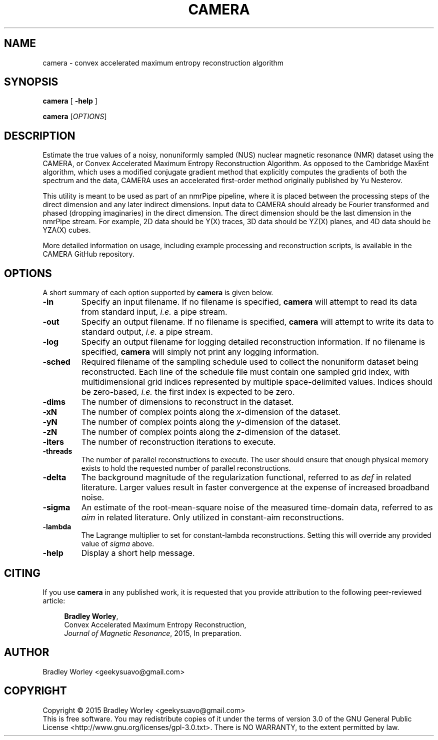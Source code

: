 .\" -*- nroff -*-
.\"
.\" Copyright (C) 2015 Bradley Worley <geekysuavo@gmail.com>.
.\"
.\" This is free documentation; you can redistribute it and/or
.\" modify it under the terms of the GNU General Public License as
.\" published by the Free Software Foundation; either version 3 of
.\" the License, or (at your option) any later version.
.\"
.\" The GNU General Public License's references to "object code"
.\" and "executables" are to be interpreted as the output of any
.\" document formatting or typesetting system, including
.\" intermediate and printed output.
.\"
.\" This manual is distributed in the hope that it will be useful,
.\" but WITHOUT ANY WARRANTY; without even the implied warranty of
.\" MERCHANTABILITY or FITNESS FOR A PARTICULAR PURPOSE.  See the
.\" GNU General Public License for more details.
.\"
.\" You should have received a copy of the GNU General Public
.\" License along with this manual; if not, write to:
.\"
.\"   Free Software Foundation, Inc.
.\"   51 Franklin Street, Fifth Floor
.\"   Boston, MA  02110-1301, USA.
.\"
.ds g \" empty
.ds G \" empty
.de Tp
.ie \\n(.$=0:((0\\$1)*2u>(\\n(.1u-\\n(.iu)) .TP
.el .TP "\\$1"
..
.TH CAMERA 1 "1 Dec 2015" "camera version 20151201"
.SH NAME
camera \- convex accelerated maximum entropy reconstruction algorithm

.SH SYNOPSIS
\fBcamera\fR [ \fB-help\fR ]
.LP
\fBcamera\fR [\fIOPTIONS\fR]

.SH DESCRIPTION
.PP
Estimate the true values of a noisy, nonuniformly sampled (NUS) nuclear
magnetic resonance (NMR) dataset using the CAMERA, or Convex Accelerated
Maximum Entropy Reconstruction Algorithm. As opposed to the Cambridge
MaxEnt algorithm, which uses a modified conjugate gradient method that
explicitly computes the gradients of both the spectrum and the data,
CAMERA uses an accelerated first-order method originally published
by Yu Nesterov.
.PP
This utility is meant to be used as part of an nmrPipe pipeline, where it
is placed between the processing steps of the direct dimension and any
later indirect dimensions. Input data to CAMERA should already be Fourier
transformed and phased (dropping imaginaries) in the direct dimension.
The direct dimension should be the last dimension in the nmrPipe stream.
For example, 2D data should be Y(X) traces, 3D data should be YZ(X) planes,
and 4D data should be YZA(X) cubes.
.PP
More detailed information on usage, including example processing and
reconstruction scripts, is available in the CAMERA GitHub repository.

.SH OPTIONS
A short summary of each option supported by \fBcamera\fR is given below.
.TP
\fB\-in\fR
Specify an input filename. If no filename is specified, \fBcamera\fR will
attempt to read its data from standard input, \fIi.e.\fR a pipe stream.
.TP
\fB\-out\fR
Specify an output filename. If no filename is specified, \fBcamera\fR will
attempt to write its data to standard output, \fIi.e.\fR a pipe stream.
.TP
\fB\-log\fR
Specify an output filename for logging detailed reconstruction information.
If no filename is specified, \fBcamera\fR will simply not print any logging
information.
.TP
\fB\-sched\fR
Required filename of the sampling schedule used to collect the nonuniform
dataset being reconstructed. Each line of the schedule file must contain one
sampled grid index, with multidimensional grid indices represented by
multiple space-delimited values. Indices should be zero-based, \fIi.e.\fR
the first index is expected to be zero.
.TP
\fB\-dims\fR
The number of dimensions to reconstruct in the dataset.
.TP
\fB\-xN\fR
The number of complex points along the \fIx\fR-dimension of the dataset.
.TP
\fB\-yN\fR
The number of complex points along the \fIy\fR-dimension of the dataset.
.TP
\fB\-zN\fR
The number of complex points along the \fIz\fR-dimension of the dataset.
.TP
\fB\-iters\fR
The number of reconstruction iterations to execute.
.TP
\fB\-threads\fR
The number of parallel reconstructions to execute. The user should ensure
that enough physical memory exists to hold the requested number of parallel
reconstructions.
.TP
\fB\-delta\fR
The background magnitude of the regularization functional, referred to as
\fIdef\fR in related literature. Larger values result in faster convergence
at the expense of increased broadband noise.
.TP
\fB\-sigma\fR
An estimate of the root-mean-square noise of the measured time-domain data,
referred to as \fIaim\fR in related literature. Only utilized in constant-aim
reconstructions.
.TP
\fB\-lambda\fR
The Lagrange multiplier to set for constant-lambda reconstructions. Setting
this will override any provided value of \fIsigma\fR above.
.TP
\fB\-help\fR
Display a short help message.

.SH CITING
If you use \fBcamera\fR in any published work, it is requested that you
provide attribution to the following peer-reviewed article:

.in +4n
.nf

\fBBradley Worley\fR,
Convex Accelerated Maximum Entropy Reconstruction,
\fIJournal of Magnetic Resonance\fR, 2015, In preparation.
.fi
.in

.SH AUTHOR
Bradley Worley <geekysuavo@gmail.com>

.SH COPYRIGHT
Copyright \(co 2015 Bradley Worley <geekysuavo@gmail.com>
.br
This is free software. You may redistribute copies of it under the terms of
version 3.0 of the GNU General Public License
<http://www.gnu.org/licenses/gpl-3.0.txt>.
There is NO WARRANTY, to the extent permitted by law.

